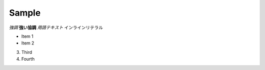 =========================
Sample 
=========================

*強調*
**強い協調**
`用語テキスト`
``インラインリテラル``

- Item 1
- Item 2

3. Third
4. Fourth
